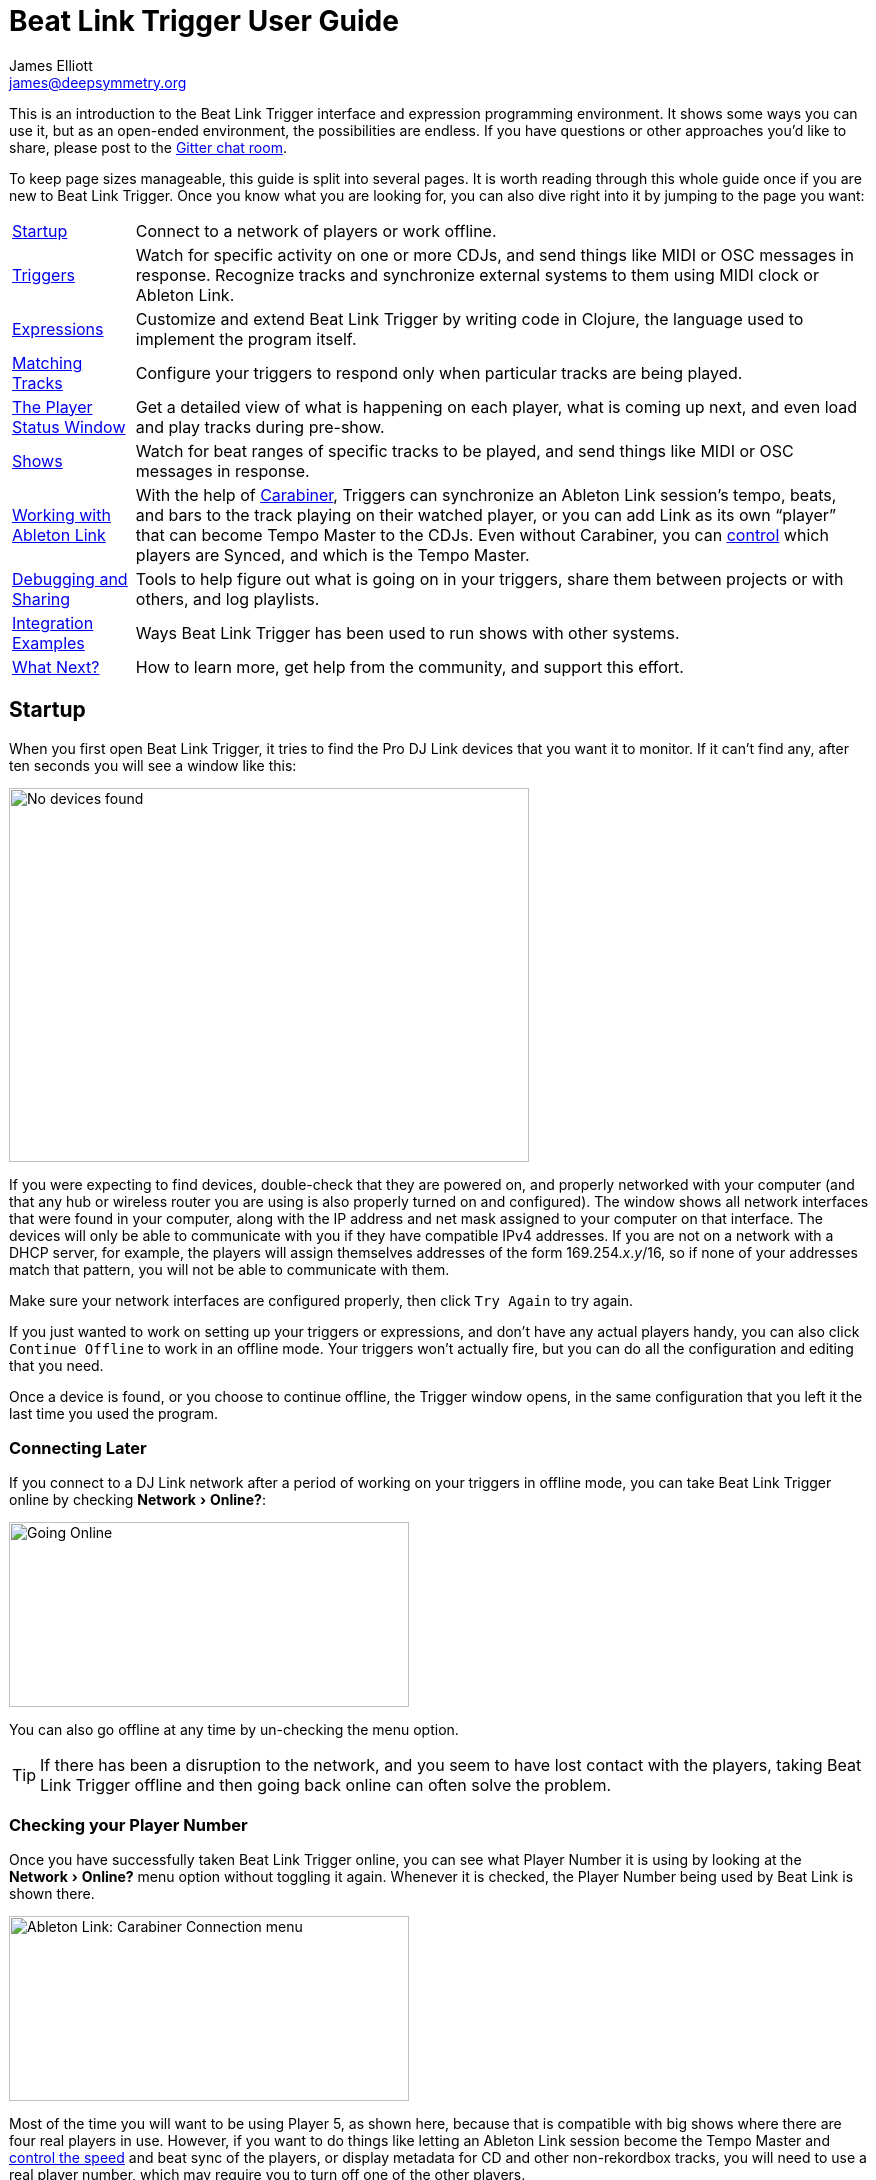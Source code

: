 = Beat Link Trigger User Guide
James Elliott <james@deepsymmetry.org>
:icons: font
:experimental:

// Set up support for relative links on GitHub, and give it
// usable icons for admonitions, w00t! Add more conditions
// if you need to support other environments and extensions.
ifdef::env-github[]
:outfilesuffix: .adoc
:tip-caption: :bulb:
:note-caption: :information_source:
:important-caption: :heavy_exclamation_mark:
:caution-caption: :fire:
:warning-caption: :warning:
endif::env-github[]

// Render section header anchors in a GitHub-compatible way when
// building the embedded user guide.
ifndef::env-github[]
:idprefix:
:idseparator: -
endif::env-github[]

This is an introduction to the Beat Link Trigger interface and
expression programming environment. It shows some ways you can use it,
but as an open-ended environment, the possibilities are endless. If you
have questions or other approaches you’d like to share, please post to
the https://gitter.im/brunchboy/beat-link-trigger[Gitter chat room].

To keep page sizes manageable, this guide is split into several pages.
It is worth reading through this whole guide once if you are new to
Beat Link Trigger. Once you know what you are looking for, you can
also dive right into it by jumping to the page you want:

****

[horizontal]
<<startup,Startup>>::
Connect to a network of players or work offline.

<<Triggers#triggers,Triggers>>::
Watch for specific activity on one or more CDJs, and send things
like MIDI or OSC messages in response. Recognize tracks and synchronize
external systems to them using MIDI clock or Ableton Link.

<<Expressions#expressions,Expressions>>::
Customize and extend Beat Link Trigger by writing code in Clojure,
the language used to implement the program itself.

<<Matching#matching-tracks,Matching Tracks>>::
Configure your triggers to respond only when particular tracks are
being played.

<<Players#the-player-status-window,The Player Status Window>>::
Get a detailed view of what is happening on each player, what is
coming up next, and even load and play tracks during pre-show.

<<Shows#shows,Shows>>::
Watch for beat ranges of specific tracks to be played, and send
things like MIDI or OSC messages in response.

<<Link#working-with-ableton-link,Working with Ableton Link>>::
With the help of
https://github.com/Deep-Symmetry/carabiner#carabiner[Carabiner], Triggers
can synchronize an Ableton Link session’s tempo, beats, and bars to
the track playing on their watched player, or you can add Link as its
own “player” that can become Tempo Master to the CDJs. Even without
Carabiner, you can <<Link#sync-control,control>> which players are
Synced, and which is the Tempo Master.

<<Debugging#debugging-and-sharing,Debugging and Sharing>>::
Tools to help figure out what is going on in your triggers, share
them between projects or with others, and log playlists.

<<Integration#integration-examples,Integration Examples>>::
Ways Beat Link Trigger has been used to run shows with other systems.

<<what-next,What Next?>>::
How to learn more, get help from the community, and support this effort.

****

[[startup]]
== Startup

When you first open Beat Link Trigger, it tries to find the Pro DJ
Link devices that you want it to monitor. If it can’t find any, after
ten seconds you will see a window like this:

image:NoDevices.png[No devices found,520,374]

If you were expecting to find devices, double-check that they are
powered on, and properly networked with your computer (and that any
hub or wireless router you are using is also properly turned on and
configured). The window shows all network interfaces that were found
in your computer, along with the IP address and net mask assigned to
your computer on that interface. The devices will only be able to
communicate with you if they have compatible IPv4 addresses. If you
are not on a network with a DHCP server, for example, the players will
assign themselves addresses of the form 169.254._x_._y_/16, so if none
of your addresses match that pattern, you will not be able to
communicate with them.

Make sure your network interfaces are configured properly, then
click kbd:[Try Again] to try again.

If you just wanted to work on setting up your triggers or expressions,
and don’t have any actual players handy, you can also click
kbd:[Continue Offline] to work in an offline mode. Your triggers won’t
actually fire, but you can do all the configuration and editing that
you need.

Once a device is found, or you choose to continue offline, the Trigger
window opens, in the same configuration that you left it the last time
you used the program.

=== Connecting Later

If you connect to a DJ Link network after a period of working on your
triggers in offline mode, you can take Beat Link Trigger online by
checking menu:Network[Online?]:

image:GoingOnline.png[Going Online,400,185]

You can also go offline at any time by un-checking the menu option.

[TIP]
====
If there has been a disruption to the network, and you seem to have
lost contact with the players, taking Beat Link Trigger offline and
then going back online can often solve the problem.
====

=== Checking your Player Number

Once you have successfully taken Beat Link Trigger online, you can
see what Player Number it is using by looking at the menu:Network[Online?]
menu option without toggling it again. Whenever it is checked, the
Player Number being used by Beat Link is shown there.

image:CarabinerConnectionMenu.png[Ableton Link: Carabiner Connection menu,400,185]

Most of the time you will want to be using Player 5, as shown here,
because that is compatible with big shows where there are four real
players in use. However, if you want to do things like letting an
Ableton Link session become the Tempo Master and
<<Link#full-sync-mode,control the speed>>
and beat sync of the players, or display metadata for CD and other
non-rekordbox tracks, you will need to use a real player number,
which may require you to turn off one of the other players.

== Learning More

****

* Continue to <<Triggers#triggers,Triggers>>

****

[[what-next]]
== What Next?

Hopefully this has been enough to get you started, and thinking about
interesting ways you can synchronize your CDJs with other elements of
your show.

If you have any thoughts, questions, your own integration examples, or
even crazy ideas, please share them in the
https://gitter.im/brunchboy/beat-link-trigger[Gitter chat] or
https://github.com/Deep-Symmetry/beat-link-trigger/wiki[project Wiki]!

If you find what seems to be an actual problem with the software,
please open an
https://github.com/Deep-Symmetry/beat-link-trigger/issues[Issue], or at
least check whether someone else already has.

Thanks for reading this, and have fun with Beat Link Trigger! I hope
to hear from you.

=== Funding

Beat Link Trigger is, and will remain, completely free and
open-source. If it has helped you, taught you something, or pleased
you, let us know and share some of your discoveries and code as
described above. If you’d like to financially support its ongoing
development, you are welcome (but by no means obligated) to donate
towards the hundreds of hours of research, development, and writing
that have already been invested. Or perhaps to facilitate future
efforts, tools, toys, and time to explore.

+++
<a href="https://liberapay.com/deep-symmetry/donate"><img align="center" alt="Donate using Liberapay"
    src="https://liberapay.com/assets/widgets/donate.svg"></a> using Liberapay, or
<a href="https://www.paypal.com/cgi-bin/webscr?cmd=_s-xclick&hosted_button_id=J26G6ULJKV8RL"><img align="center"
    alt="Donate" src="https://www.paypalobjects.com/en_US/i/btn/btn_donate_SM.gif"></a> using PayPal
+++

> If enough people jump on board, we may even be able to get a newer
> CDJ to experiment with, although that’s an unlikely stretch goal.

// Once Git finally supports it, change this to: include::Footer.adoc[]
== License

+++<a href="http://deepsymmetry.org"><img src="assets/DS-logo-bw-200-padded-left.png" align="right" alt="Deep Symmetry logo" width="216" height="123"></a>+++
Copyright © 2016&ndash;2019 http://deepsymmetry.org[Deep Symmetry, LLC]

Distributed under the
http://opensource.org/licenses/eclipse-1.0.php[Eclipse Public License
1.0], the same as Clojure. By using this software in any fashion, you
are agreeing to be bound by the terms of this license. You must not
remove this notice, or any other, from this software. A copy of the
license can be found in
https://github.com/Deep-Symmetry/beat-link-trigger/blob/master/LICENSE[LICENSE]
within this project.

=== Library Licenses

https://sourceforge.net/projects/remotetea/[Remote Tea],
used for communicating with the NFSv2 servers on players,
is licensed under the
https://opensource.org/licenses/LGPL-2.0[GNU Library General
Public License, version 2].

The http://kaitai.io[Kaitai Struct] Java runtime, used for parsing
rekordbox exports and media analysis files, is licensed under the
https://opensource.org/licenses/MIT[MIT License].
